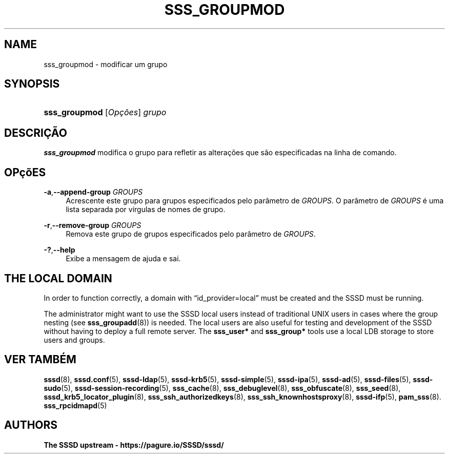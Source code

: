 '\" t
.\"     Title: sss_groupmod
.\"    Author: The SSSD upstream - https://pagure.io/SSSD/sssd/
.\" Generator: DocBook XSL Stylesheets vsnapshot <http://docbook.sf.net/>
.\"      Date: 12/09/2020
.\"    Manual: Páginas de Manual de SSSD
.\"    Source: SSSD
.\"  Language: English
.\"
.TH "SSS_GROUPMOD" "8" "12/09/2020" "SSSD" "Páginas de Manual de SSSD"
.\" -----------------------------------------------------------------
.\" * Define some portability stuff
.\" -----------------------------------------------------------------
.\" ~~~~~~~~~~~~~~~~~~~~~~~~~~~~~~~~~~~~~~~~~~~~~~~~~~~~~~~~~~~~~~~~~
.\" http://bugs.debian.org/507673
.\" http://lists.gnu.org/archive/html/groff/2009-02/msg00013.html
.\" ~~~~~~~~~~~~~~~~~~~~~~~~~~~~~~~~~~~~~~~~~~~~~~~~~~~~~~~~~~~~~~~~~
.ie \n(.g .ds Aq \(aq
.el       .ds Aq '
.\" -----------------------------------------------------------------
.\" * set default formatting
.\" -----------------------------------------------------------------
.\" disable hyphenation
.nh
.\" disable justification (adjust text to left margin only)
.ad l
.\" -----------------------------------------------------------------
.\" * MAIN CONTENT STARTS HERE *
.\" -----------------------------------------------------------------
.SH "NAME"
sss_groupmod \- modificar um grupo
.SH "SYNOPSIS"
.HP \w'\fBsss_groupmod\fR\ 'u
\fBsss_groupmod\fR [\fIOpções\fR] \fIgrupo\fR
.SH "DESCRIÇÃO"
.PP
\fBsss_groupmod\fR
modifica o grupo para refletir as alterações que são especificadas na linha de comando\&.
.SH "OPçõES"
.PP
\fB\-a\fR,\fB\-\-append\-group\fR \fIGROUPS\fR
.RS 4
Acrescente este grupo para grupos especificados pelo parâmetro de
\fIGROUPS\fR\&. O parâmetro de
\fIGROUPS\fR
é uma lista separada por vírgulas de nomes de grupo\&.
.RE
.PP
\fB\-r\fR,\fB\-\-remove\-group\fR \fIGROUPS\fR
.RS 4
Remova este grupo de grupos especificados pelo parâmetro de
\fIGROUPS\fR\&.
.RE
.PP
\fB\-?\fR,\fB\-\-help\fR
.RS 4
Exibe a mensagem de ajuda e sai\&.
.RE
.SH "THE LOCAL DOMAIN"
.PP
In order to function correctly, a domain with
\(lqid_provider=local\(rq
must be created and the SSSD must be running\&.
.PP
The administrator might want to use the SSSD local users instead of traditional UNIX users in cases where the group nesting (see
\fBsss_groupadd\fR(8)) is needed\&. The local users are also useful for testing and development of the SSSD without having to deploy a full remote server\&. The
\fBsss_user*\fR
and
\fBsss_group*\fR
tools use a local LDB storage to store users and groups\&.
.SH "VER TAMBÉM"
.PP
\fBsssd\fR(8),
\fBsssd.conf\fR(5),
\fBsssd-ldap\fR(5),
\fBsssd-krb5\fR(5),
\fBsssd-simple\fR(5),
\fBsssd-ipa\fR(5),
\fBsssd-ad\fR(5),
\fBsssd-files\fR(5),
\fBsssd-sudo\fR(5),
\fBsssd-session-recording\fR(5),
\fBsss_cache\fR(8),
\fBsss_debuglevel\fR(8),
\fBsss_obfuscate\fR(8),
\fBsss_seed\fR(8),
\fBsssd_krb5_locator_plugin\fR(8),
\fBsss_ssh_authorizedkeys\fR(8), \fBsss_ssh_knownhostsproxy\fR(8),
\fBsssd-ifp\fR(5),
\fBpam_sss\fR(8)\&.
\fBsss_rpcidmapd\fR(5)
.SH "AUTHORS"
.PP
\fBThe SSSD upstream \-
https://pagure\&.io/SSSD/sssd/\fR
